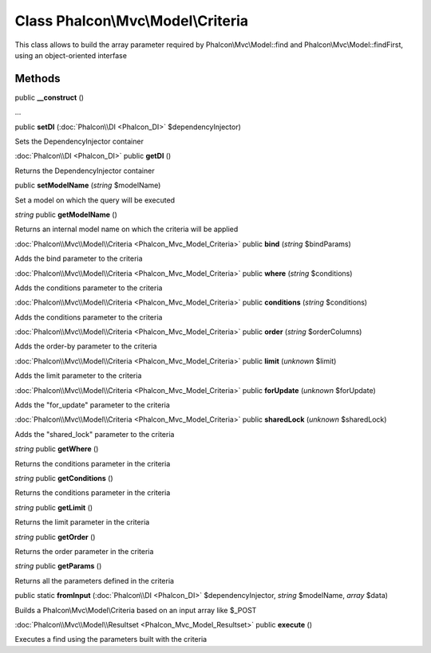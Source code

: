 Class **Phalcon\\Mvc\\Model\\Criteria**
=======================================

This class allows to build the array parameter required by Phalcon\\Mvc\\Model::find and Phalcon\\Mvc\\Model::findFirst, using an object-oriented interfase


Methods
---------

public **__construct** ()

...


public **setDI** (:doc:`Phalcon\\DI <Phalcon_DI>` $dependencyInjector)

Sets the DependencyInjector container



:doc:`Phalcon\\DI <Phalcon_DI>` public **getDI** ()

Returns the DependencyInjector container



public **setModelName** (*string* $modelName)

Set a model on which the query will be executed



*string* public **getModelName** ()

Returns an internal model name on which the criteria will be applied



:doc:`Phalcon\\Mvc\\Model\\Criteria <Phalcon_Mvc_Model_Criteria>` public **bind** (*string* $bindParams)

Adds the bind parameter to the criteria



:doc:`Phalcon\\Mvc\\Model\\Criteria <Phalcon_Mvc_Model_Criteria>` public **where** (*string* $conditions)

Adds the conditions parameter to the criteria



:doc:`Phalcon\\Mvc\\Model\\Criteria <Phalcon_Mvc_Model_Criteria>` public **conditions** (*string* $conditions)

Adds the conditions parameter to the criteria



:doc:`Phalcon\\Mvc\\Model\\Criteria <Phalcon_Mvc_Model_Criteria>` public **order** (*string* $orderColumns)

Adds the order-by parameter to the criteria



:doc:`Phalcon\\Mvc\\Model\\Criteria <Phalcon_Mvc_Model_Criteria>` public **limit** (*unknown* $limit)

Adds the limit parameter to the criteria



:doc:`Phalcon\\Mvc\\Model\\Criteria <Phalcon_Mvc_Model_Criteria>` public **forUpdate** (*unknown* $forUpdate)

Adds the "for_update" parameter to the criteria



:doc:`Phalcon\\Mvc\\Model\\Criteria <Phalcon_Mvc_Model_Criteria>` public **sharedLock** (*unknown* $sharedLock)

Adds the "shared_lock" parameter to the criteria



*string* public **getWhere** ()

Returns the conditions parameter in the criteria



*string* public **getConditions** ()

Returns the conditions parameter in the criteria



*string* public **getLimit** ()

Returns the limit parameter in the criteria



*string* public **getOrder** ()

Returns the order parameter in the criteria



*string* public **getParams** ()

Returns all the parameters defined in the criteria



public static **fromInput** (:doc:`Phalcon\\DI <Phalcon_DI>` $dependencyInjector, *string* $modelName, *array* $data)

Builds a Phalcon\\Mvc\\Model\\Criteria based on an input array like $_POST



:doc:`Phalcon\\Mvc\\Model\\Resultset <Phalcon_Mvc_Model_Resultset>` public **execute** ()

Executes a find using the parameters built with the criteria



